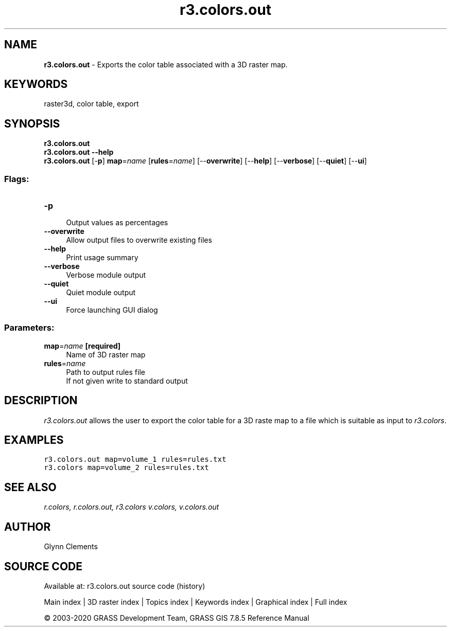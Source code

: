 .TH r3.colors.out 1 "" "GRASS 7.8.5" "GRASS GIS User's Manual"
.SH NAME
\fI\fBr3.colors.out\fR\fR  \- Exports the color table associated with a 3D raster map.
.SH KEYWORDS
raster3d, color table, export
.SH SYNOPSIS
\fBr3.colors.out\fR
.br
\fBr3.colors.out \-\-help\fR
.br
\fBr3.colors.out\fR [\-\fBp\fR] \fBmap\fR=\fIname\fR  [\fBrules\fR=\fIname\fR]   [\-\-\fBoverwrite\fR]  [\-\-\fBhelp\fR]  [\-\-\fBverbose\fR]  [\-\-\fBquiet\fR]  [\-\-\fBui\fR]
.SS Flags:
.IP "\fB\-p\fR" 4m
.br
Output values as percentages
.IP "\fB\-\-overwrite\fR" 4m
.br
Allow output files to overwrite existing files
.IP "\fB\-\-help\fR" 4m
.br
Print usage summary
.IP "\fB\-\-verbose\fR" 4m
.br
Verbose module output
.IP "\fB\-\-quiet\fR" 4m
.br
Quiet module output
.IP "\fB\-\-ui\fR" 4m
.br
Force launching GUI dialog
.SS Parameters:
.IP "\fBmap\fR=\fIname\fR \fB[required]\fR" 4m
.br
Name of 3D raster map
.IP "\fBrules\fR=\fIname\fR" 4m
.br
Path to output rules file
.br
If not given write to standard output
.SH DESCRIPTION
\fIr3.colors.out\fR allows the user to export the color table for a
3D raste map to a file which is suitable as input
to \fIr3.colors\fR.
.SH EXAMPLES
.br
.nf
\fC
r3.colors.out map=volume_1 rules=rules.txt
r3.colors map=volume_2 rules=rules.txt
\fR
.fi
.SH SEE ALSO
\fI
r.colors,
r.colors.out,
r3.colors
v.colors,
v.colors.out
\fR
.SH AUTHOR
Glynn Clements
.SH SOURCE CODE
.PP
Available at: r3.colors.out source code (history)
.PP
Main index |
3D raster index |
Topics index |
Keywords index |
Graphical index |
Full index
.PP
© 2003\-2020
GRASS Development Team,
GRASS GIS 7.8.5 Reference Manual
